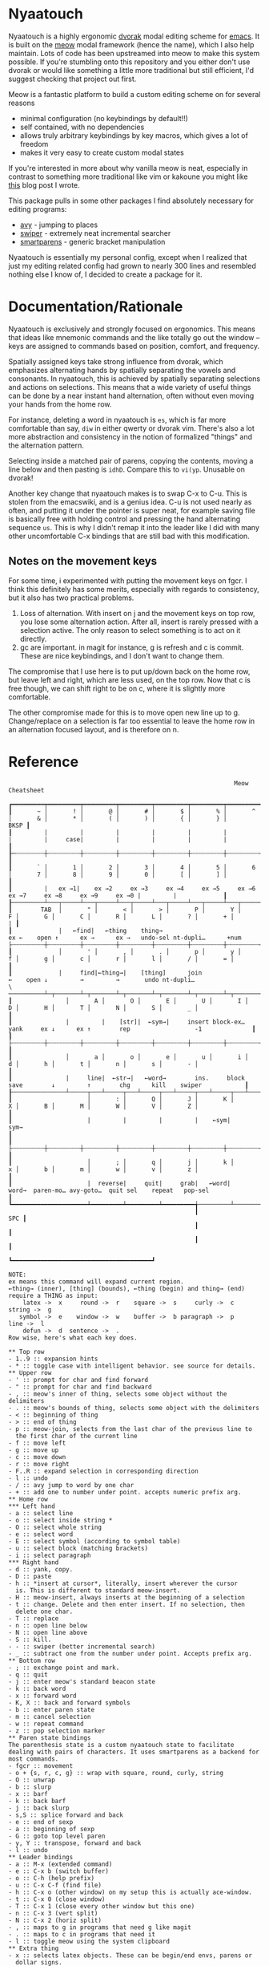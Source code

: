 * Nyaatouch

Nyaatouch is a highly ergonomic [[https://en.wikipedia.org/wiki/Dvorak_keyboard_layout][dvorak]] modal editing scheme for [[https://www.gnu.org/software/emacs/][emacs]].
It is built on the [[https://github.com/meow-edit/meow][meow]] modal framework (hence the name), which I also help maintain. Lots of code has been upstreamed into meow to make this system possible. If you're stumbling onto this repository and you either don't use dvorak or would like something a little more traditional but still efficient, I'd suggest checking that project out first.

Meow is a fantastic platform to build a custom editing scheme on for
several reasons
- minimal configuration (no keybindings by default!!)
- self contained, with no dependencies
- allows truly arbitrary keybindings by key macros, which gives a lot
  of freedom
- makes it very easy to create custom modal states

If you're interested in more about why vanilla meow is neat,
especially in contrast to something more traditional like vim or
kakoune you might like [[https://www.esrh.me/posts/2021-12-18-switching-to-meow.html][this]] blog post I wrote.

This package pulls in some other packages I find absolutely necessary
for editing programs:
+ [[https://github.com/abo-abo/avy][avy]] - jumping to places
+ [[https://github.com/abo-abo/swiper][swiper]] - extremely neat incremental searcher
+ [[https://github.com/Fuco1/smartparens][smartparens]] - generic bracket manipulation
  
Nyaatouch is essentially my personal config, except when I realized that
just my editing related config had grown to nearly 300 lines and
resembled nothing else I know of, I decided to create a package for
it.

* Documentation/Rationale

Nyaatouch is exclusively and strongly focused on ergonomics. This
means that ideas like mnemonic commands and the like totally go out
the window -- keys are assigned to commands based on position,
comfort, and frequency.

Spatially assigned keys take strong influence from dvorak, which
emphasizes alternating hands by spatially separating the vowels and
consonants. In nyaatouch, this is achieved by spatially separating
selections and actions on selections. This means that a wide variety
of useful things can be done by a near instant hand alternation, often
without even moving your hands from the home row.

For instance, deleting a word in nyaatouch is =es=, which is far more
comfortable than say, =diw= in either qwerty or dvorak vim. There's also
a lot more abstraction and consistency in the notion of formalized
"things" and the alternation pattern.

Selecting inside a matched pair of parens, copying the contents,
moving a line below and then pasting is =idhD=. Compare this to
=vi(yp=. Unusable on dvorak!

Another key change that nyaatouch makes is to swap C-x to C-u. This is
stolen from the emacswiki, and is a genius idea. C-u is not used
nearly as often, and putting it under the pointer is super neat, for
example saving file is basically free with holding control and
pressing the hand alternating sequence =us=. This is why I didn't remap
it into the leader like I did with many other uncomfortable C-x
bindings that are still bad with this modification.
** Notes on the movement keys
For some time, i experimented with putting the movement keys on
fgcr. I think this definitely has some merits, especially with regards
to consistency, but it also has two practical problems.

1. Loss of alternation. With insert on j and the movement keys on top
   row, you lose some alternation action. After all, insert is rarely
   pressed with a selection active. The only reason to select
   something is to act on it directly.
2. gc are important. in magit for instance, g is refresh and c is
   commit. These are nice keybindings, and I don't want to change
   them.

The compromise that I use here is to put up/down back on the home row,
but leave left and right, which are less used, on the top row. Now
that c is free though, we can shift right to be on c, where it is
slightly more comfortable.

The other compromise made for this is to move open new line up
to g. Change/replace on a selection is far too essential to leave the
home row in an alternation focused layout, and is therefore on n.

* Reference

#+BEGIN_SRC
                                                               Meow Cheatsheet

┏━━━━━━━━━┯━━━━━━━━━┯━━━━━━━━━┯━━━━━━━━━┯━━━━━━━━━┯━━━━━━━━━┯━━━━━━━━━┯━━━━━━━━━┯━━━━━━━━━┯━━━━━━━━━┯━━━━━━━━━┯━━━━━━━━━┯━━━━━━━━━┯━━━━━━━━━━━━━┓
┃       ~ │       ! │       @ │       # │       $ │       % │       ^ │       & │       * │       ( │       ) │       { │       } │        BKSP ┃
┃         |         |         |         |         |         |         |         |     case|         |         |         |         |             ┃
┠─┄┄┄┄┄┄┄┄┼┄┄┄┄┄┄┄┄┄┼┄┄┄┄┄┄┄┄┄┼┄┄┄┄┄┄┄┄┄┼┄┄┄┄┄┄┄┄┄┼┄┄┄┄┄┄┄┄┄┼┄┄┄┄┄┄┄┄┄┼┄┄┄┄┄┄┄┄┄┼┄┄┄┄┄┄┄┄┄┼┄┄┄┄┄┄┄┄┄┼┄┄┄┄┄┄┄┄┄┼┄┄┄┄┄┄┄┄┄┼┄┄┄┄┄┄┄┄┄┤             ┃
┃       ` │       1 │       2 │       3 │       4 │       5 │       6 │       7 │       8 │       9 │       0 │       [ │       ] │             ┃
┃         |   ex →1|    ex →2     ex →3     ex →4     ex →5     ex →6     ex →7     ex →8     ex →9     ex →0 |         |             ┃
┠─────────┴───┬─────┴───┬─────┴───┬─────┴───┬─────┴───┬─────┴───┬─────┴───┬─────┴───┬─────┴───┬─────┴───┬─────┴───┬─────┴───┬─────┴───┬─────────┨
┃        TAB  │       " │       < │       > │       P │       Y │       F │       G │       C │       R │       L │       ? │       + │       | ┃
┃             |   ←find|   ←thing    thing→                          ex ←    open ↑      ex →      ex →   undo-sel nt-dupli…      +num                   ├┄┄┄┄┄┄┄┄┄┼┄┄┄┄┄┄┄┄┄┼┄┄┄┄┄┄┄┄┄┼┄┄┄┄┄┄┄┄┄┼┄┄┄┄┄┄┄┄┄┼┄┄┄┄┄┄┄┄┄┼┄┄┄┄┄┄┄┄┄┼┄┄┄┄┄┄┄┄┄┼┄┄┄┄┄┄┄┄┄┼┄┄┄┄┄┄┄┄┄┼┄┄┄┄┄┄┄┄┄┼┄┄┄┄┄┄┄┄┄┼┄┄┄┄┄┄┄┄┄┨
┃             │       ' │       , │       . │       p │       y │       f │       g │       c │       r │       l │       / │       = │         ┃
┃             |     find|←thing→|    [thing]      join                  ←    open ↓         →         →       undo nt-dupli…                  \ ──────────┴─┬───────┴─┬───────┴─┬───────┴─┬───────┴─┬───────┴─┬───────┴─┬───────┴─┬───────┴─┬───────┴─┬───────┴─┬───────┴─┬───────┴─────────┨
┃               │       A │       O │       E │       U │       I │       D │       H │       T │       N │       S │       _ │                 ┃
┃               |         |    [str]|  ←sym→|     insert block-ex…      yank     ex ↓      ex ↑        rep                  -1              ┃
┃               ├┄┄┄┄┄┄┄┄┄┼┄┄┄┄┄┄┄┄┄┼┄┄┄┄┄┄┄┄┄┼┄┄┄┄┄┄┄┄┄┼┄┄┄┄┄┄┄┄┄┼┄┄┄┄┄┄┄┄┄┼┄┄┄┄┄┄┄┄┄┼┄┄┄┄┄┄┄┄┄┼┄┄┄┄┄┄┄┄┄┼┄┄┄┄┄┄┄┄┄┼┄┄┄┄┄┄┄┄┄┤                 ┃
┃               │       a │       o │       e │       u │       i │       d │       h │       t │       n │       s │       - │                 ┃
┃               |     line|  ←str→|   ←word→        ins.     block      save        ↓         ↑        chg      kill    swiper            ┃
┠───────────────┴─────┬───┴─────┬───┴─────┬───┴─────┬───┴─────┬───┴─────┬───┴─────┬───┴─────┬───┴─────┬───┴─────┬───┴─────┬───┴─────────────────┨
┃                     │       : │       Q │       J │       K │       X │       B │       M │       W │       V │       Z │                     ┃
┃                     |         |         |         |    ←sym|     sym→                                                                       ┃
┃                     ├┄┄┄┄┄┄┄┄┄┼┄┄┄┄┄┄┄┄┄┼┄┄┄┄┄┄┄┄┄┼┄┄┄┄┄┄┄┄┄┼┄┄┄┄┄┄┄┄┄┼┄┄┄┄┄┄┄┄┄┼┄┄┄┄┄┄┄┄┄┼┄┄┄┄┄┄┄┄┄┼┄┄┄┄┄┄┄┄┄┼┄┄┄┄┄┄┄┄┄┤                     ┃
┃                     │       ; │       q │       j │       k │       x │       b │       m │       w │       v │       z │                     ┃
┃                     |  reverse|     quit|     grab|   ←word|    word→  paren-mo… avy-goto…  quit sel    repeat   pop-sel                    ┃
┗━━━━━━━━━━━━━━━━━━━━━┷━━━━━━━━━┷━━━━━━━━━┷━━━━━━━━━╅─────────┴─────────┴─────────┴─────────╆━━━━━━━━━┷━━━━━━━━━┷━━━━━━━━━┷━━━━━━━━━━━━━━━━━━━━━┛
                                                    ┃                                   SPC ┃
                                                    ┃                                       ┃
                                                    ┃                                       ┃
                                                    ┗━━━━━━━━━━━━━━━━━━━━━━━━━━━━━━━━━━━━━━━┛

NOTE:
ex means this command will expand current region.
←thing→ (inner), [thing] (bounds), ←thing (begin) and thing→ (end) require a THING as input:
    latex ->  x     round ->  r    square ->  s     curly ->  c    string ->  g
   symbol ->  e    window ->  w    buffer ->  b paragraph ->  p      line ->  l
    defun ->  d  sentence ->  .
Row wise, here's what each key does.

** Top row
- 1..9 :: expansion hints
- * :: toggle case with intelligent behavior. see source for details.
** Upper row
- ' :: prompt for char and find forward
- " :: prompt for char and find backward
- , :: meow's inner of thing, selects some object without the delimiters
- . :: meow's bounds of thing, selects some object with the delimiters
- < :: beginning of thing
- > :: end of thing
- p :: meow-join, selects from the last char of the previous line to
  the first char of the current line
- f :: move left
- g :: move up
- c :: move down
- r :: move right
- F..R :: expand selection in corresponding direction
- l :: undo
- / :: avy jump to word by one char
- + :: add one to number under point. accepts numeric prefix arg.
** Home row
*** Left hand
- a :: select line
- o :: select inside string *
- O :: select whole string
- e :: select word
- E :: select symbol (according to symbol table)
- u :: select block (matching brackets)
- i :: select paragraph
*** Right hand
- d :: yank, copy.
- D :: paste
- h :: *insert at cursor*, literally, insert wherever the cursor
  is. This is different to standard meow-insert.
- H :: meow-insert, always inserts at the beginning of a selection
- t :: change. Delete and then enter insert. If no selection, then
  delete one char.
- T :: replace
- n :: open line below
- N :: open line above
- S :: kill.
- - :: swiper (better incremental search)
- _ :: subtract one from the number under point. Accepts prefix arg.
** Bottom row
- ; :: exchange point and mark.
- q :: quit
- j :: enter meow's standard beacon state
- k :: back word
- x :: forward word
- K, X :: back and forward symbols
- b :: enter paren state
- m :: cancel selection
- w :: repeat command
- z :: pop selection marker
** Paren state bindings
The parenthesis state is a custom nyaatouch state to facilitate
dealing with pairs of characters. It uses smartparens as a backend for
most commands.
- fgcr :: movement
- o + {s, r, c, g} :: wrap with square, round, curly, string
- O :: unwrap
- b :: slurp
- x :: barf
- k :: back barf
- j :: back slurp
- s,S :: splice forward and back
- e :: end of sexp
- a :: beginning of sexp
- G :: goto top level paren
- y, Y :: transpose, forward and back
- l :: undo
** Leader bindings
- a :: M-x (extended command)
- e :: C-x b (switch buffer)
- o :: C-h (help prefix)
- u :: C-x C-f (find file)
- h :: C-x o (other window) on my setup this is actually ace-window.
- t :: C-x 0 (close window)
- T :: C-x 1 (close every other window but this one)
- n :: C-x 3 (vert split)
- N :: C-x 2 (horiz split)
- , :: maps to g in programs that need g like magit
- . :: maps to c in programs that need it
- l :: toggle meow using the system clipboard
** Extra thing
- x :: selects latex objects. These can be begin/end envs, parens or
  dollar signs.

* Usage
In the off chance you're crazy enough to give this a shot, you can
either download the file and add it to your load-path, or use this
MELPA-flavor recipe:

#+BEGIN_SRC emacs-lisp
'(nyaatouch :repo "https://github.com/eshrh/nyaatouch" :fetcher github)
#+END_SRC

You can give that list to straight-use-package or whatever other
program you may use. Then, usage is just:

#+BEGIN_SRC emacs-lisp
(require 'nyaatouch)
(turn-on-nyaatouch)
#+END_SRC

=turn-off-nyaatouch= also exists and may be of interest.

